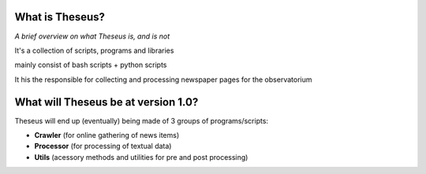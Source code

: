 What is Theseus?
================
*A brief overview on what Theseus is, and is not*

It's a collection of scripts, programs and libraries

mainly consist of bash scripts + python scripts

It his the responsible for collecting and processing newspaper pages for the observatorium

What will Theseus be at version 1.0?
====================================

Theseus will end up (eventually) being made of 3 groups of programs/scripts:

* **Crawler** (for online gathering of news items)
* **Processor** (for processing of textual data)
* **Utils** (acessory methods and utilities for pre and post processing)
